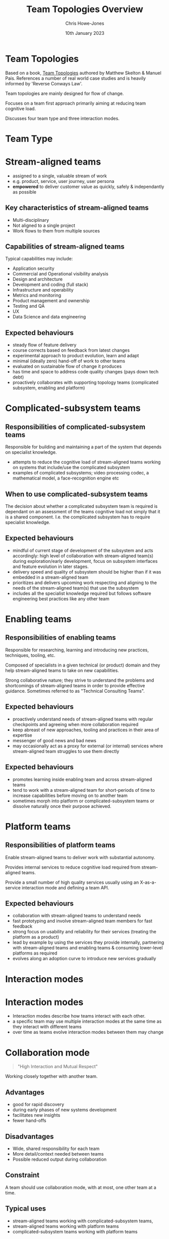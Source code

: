 #+TITLE:  Team Topologies Overview
#+AUTHOR: Chris Howe-Jones
#+DATE:   10th January 2023
#+REVEAL_INIT_OPTIONS: margin:0.2, keyboard:true, width:1080, height:760, slideNumber:false, center:false, reveal_rolling_links:false, reveal_overview:false, reveal_global_footer:false, progress:false, transition: 'concave'
#+REVEAL_THEME: sky
#+REVEAL_HLEVEL: 1
#+REVEAL_ROOT: file:///home/chris/reveal.js
#+REVEAL_PLUGINS: (highlight markdown notes zoom)
#+REVEAL_EXTRA_CSS: ./custom-stylesheet.css
#+MACRO: color @@html:<font color="$1">$2</font>@@
#+OPTIONS: toc:nil, timestamp:nil, num:nil
* Team Topologies

  Based on a book, [[https://teamtopologies.com/book][Team Topologies]] authored by Matthew Skelton & Manuel Pais. References a number of real world case
  studies and is heavily informed by 'Reverse Conways Law'.

  Team topologies are mainly designed for flow of change.

  Focuses on a team first approach primarily aiming at reducing team cognitive load.

  Discusses four team type and three interaction modes.

* Team Type
:PROPERTIES:
:reveal_background: ./team-types.png
:reveal_background_size: 500px
:reveal_background_opacity: 1.0
:reveal_background_trans: slide
:END:

* Stream-aligned teams

  [[./stream-aligned-team.png]]

  + assigned to a single, valuable stream of work
  + e.g. product, service, user journey, user persona
  + *empowered* to deliver customer value as quickly, safely & independantly as possible

** Key characteristics of stream-aligned teams

   - Multi-disciplinary
   - Not aligned to a single project
   - Work flows to them from multiple sources

** Capabilities of stream-aligned teams

   Typical capabilities may include:

   - Application security
   - Commercial and Operational visibility analysis
   - Design and architecture
   - Development and coding (full stack)
   - Infrastructure and operability
   - Metrics and monitoring
   - Product management and ownership
   - Testing and QA
   - UX
   - Data Science and data engineering


** Expected behaviours

   + steady flow of feature delivery
   + course corrects based on feedback from latest changes
   + experimental approach to product evolution, learn and adapt
   + minimal (ideally zero) hand-off of work to other teams
   + evaluated on sustainable flow of change it produces
   + has time and space to address code quality changes (pays down tech debt)
   + proactively collaborates with supporting topology teams (complicated subsystem, enabling and platform)

* Complicated-subsystem teams

  [[./complicated-subsystem-team.png]]

** Responsibilities of complicated-subsystem teams

     Responsible for building and maintaining a part of the system that depends on specialist knowledge.

   + attempts to reduce the cognitive load of stream-aligned teams working on systems that include/use the complicated subsystem
   + examples of complicated subsystems; video processing codec, a mathematical model, a face-recognition engine etc

** When to use complicated-subsystem teams

   The decision about whether a complicated subsystem team is required is dependant on an assessment of the teams
   cognitive load not simply that it is a shared component. I.e. the complicated subsystem has to require specialist
   knowledge.

** Expected behaviours

   - mindful of current stage of development of the subsystem and acts accordingly: high level of collaboration with
     stream-aligned team(s) during exploration/early development, focus on subsystem interfaces and feature evolution in
     later stages.
   - delivery speed and quality of subsystem should be higher than if it was embedded in a stream-aligned team
   - prioritizes and delivers upcoming work respecting and aligning to the needs of the stream-aligned team(s) that use
     the subsystem
   - includes all the specialist knowledge required but follows software engineering best practices like any other team

* Enabling teams

  [[./enabling-team.png]]

** Responsibilities of enabling teams

     Responsible for researching, learning and introducing new practices, techniques, tooling, etc.

     Composed of specialists in a given technical (or product) domain and they help stream-aligned teams to take on new
     capabilities.

     Strong collaborative nature; they strive to understand the problems and shortcomings of stream-aligned teams in
     order to provide effective guidance. Sometimes referred to as "Technical Consulting Teams".

** Expected behaviours

   - proactively understand needs of stream-aligned teams with regular checkpoints and agreeing when more collaboration required
   - keep abreast of new approaches, tooling and practices in their area of expertise
   - messenger of good news and bad news
   - may occasionally act as a proxy for external (or internal) services where stream-aligned team struggles to use them directly

** Expected behaviours

   - promotes learning inside enabling team and across stream-aligned teams
   - tend to work with a stream-aligned team for short-periods of time to increase capabilities before moving on to
     another team
   - sometimes morph into platform or complicated-subsystem teams or dissolve naturally once their purpose achieved.

* Platform teams

  [[./platform-team.png]]

** Responsibilities of platform teams

     Enable stream-aligned teams to deliver work with substantial autonomy.

     Provides internal services to reduce cognitive load required from stream-aligned teams.

     Provide a small number of high quality services usually using an X-as-a-service interaction mode and defining a
     team API.

** Expected behaviours

   - collaboration with stream-aligned teams to understand needs
   - fast prototyping and involve stream-aligned team members for fast feedback
   - strong focus on usability and reliability for their services (treating the platform as a product)
   - lead by example by using the services they provide internally, partnering with stream-aligned teams and enabling
     teams & consuming lower-level platforms as required
   - evolves along an adoption curve to introduce new services gradually

* Interaction modes
:PROPERTIES:
:reveal_background: ./interaction-modes.png
:reveal_background_size: 400px
:reveal_background_opacity: 1.0
:reveal_background_trans: slide
:END:

* Interaction modes

  - Interaction modes describe how teams interact with each other.
  - a specific team may use multiple interaction modes at the same time as they interact with different teams
  - over time as teams evolve interaction modes between them may change

* Collaboration mode
#+BEGIN_QUOTE
    "High Interaction and Mutual Respect"
#+END_QUOTE

  Working closely together with another team.

** Advantages

   - good for rapid discovery
   - during early phases of new systems development
   - facilitates new insights
   - fewer hand-offs

** Disadvantages

   - Wide, shared responsibility for each team
   - More detail/context needed between teams
   - Possible reduced output during collaboration

** Constraint

   A team should use collaboration mode, with at most, one other team at a time.

** Typical uses

   - stream-aligned teams working with complicated-subsystem teams,
   - stream-aligned teams working with platform teams
   - complicated-subsystem teams working with platform teams

* X-as-a-Service Mode

#+BEGIN_QUOTE
    "Emphasise the User Experience"
#+END_QUOTE

Suited to situations where there is a need for one or more teams to use a code library, component. API or platform
  that "just works".
  In this model, teams can rely on certain aspects of their technology landscape being provided as a service by other teams.

** Advantages

   - Clarity of ownership with clear responsibility boundaries
   - Reduced detail/context needed between teams, so cognitive load is limited

** Disadvantages

   - Slower innovation of the boundary or API
   - Danger of reduced flow if the boundary or API is not effective

** Constraint

   A team should expect to use X-as-a-Service interaction with many other teams simultaneously, whether consuming or
   providing a service.

** Typical Uses

   - stream-aligned teams and complicated-subsystem teams consuming Platform-as-a-Service from a platform team
   - stream-aligned teams and complicated-subsystem teams consuming a component or library as a service from a
     complicated-subsystem team

* Facilitating Mode
#+BEGIN_QUOTE
    "Help and Be Helped"
#+END_QUOTE

  Suited to situations where one or more teams would benefit from the active help of another team facilitating (or
  coaching) some aspect of their work.

  This is the main operating mode of an enabling team as the remit of facilitating mode is to:
   - enable other teams to be more effective,
   - learn more quickly
   - understand a technology better
   - discover/remove common problems

** Advantages

   - Unblocking of steam-aligned teams to increase flow
   - Detection of gaps and misaligned capabilities or features in components and platforms

** Disadvantages

   - Requires experienced staff to not work on "building" or "running" things
   - The interaction may be unfamiliar opr strange to one or both teams involved in facilitation

** Constraint

   A team should expect to use the facilitating interaction mode with a small number of other teams simultaneously,
   whether consuming or providing facilitation.

** Typical Uses

   - an enabling team helping a stream-aligned, complicated-subsystem or platform team
   - a stream-aligned, complicated-subsystem, or platform team helping a stream-aligned team

* Choosing Suitable Team Interaction Modes

  | Team Type             | Collaboration | X-as-a-Service | Facilitating |
  |-----------------------+---------------+----------------+--------------|
  | Stream-aligned        | Typical       | Typical        | Occasional   |
  | Enabling              | Occasional    |                | Typical      |
  | Complicated-subsystem | Occasional    | Typical        |              |
  | Platform              | Occasional    | Typical        |              |

